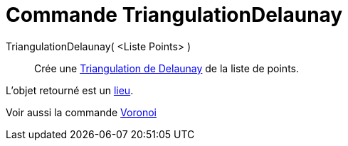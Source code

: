= Commande TriangulationDelaunay
:page-en: commands/DelaunayTriangulation
ifdef::env-github[:imagesdir: /fr/modules/ROOT/assets/images]

TriangulationDelaunay( <Liste Points> )::
  Crée une https://en.wikipedia.org/wiki/fr:Delaunay_triangulation[Triangulation de Delaunay] de la liste de points.

L'objet retourné est un xref:/commands/Lieu.adoc[lieu].

Voir aussi la commande xref:/commands/Voronoi.adoc[Voronoi]
